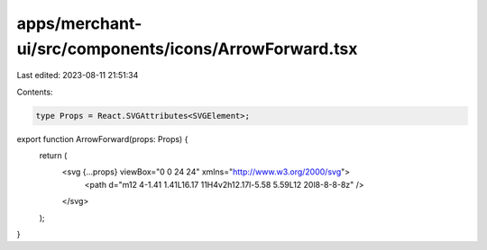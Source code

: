 apps/merchant-ui/src/components/icons/ArrowForward.tsx
======================================================

Last edited: 2023-08-11 21:51:34

Contents:

.. code-block:: tsx

    type Props = React.SVGAttributes<SVGElement>;

export function ArrowForward(props: Props) {
    return (
        <svg {...props} viewBox="0 0 24 24" xmlns="http://www.w3.org/2000/svg">
            <path d="m12 4-1.41 1.41L16.17 11H4v2h12.17l-5.58 5.59L12 20l8-8-8-8z" />
        </svg>
    );
}


